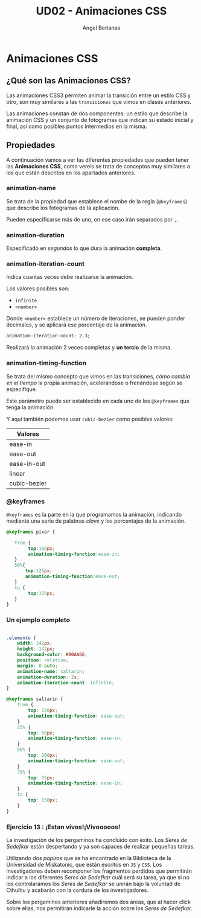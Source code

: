 #+TITLE: UD02 - Animaciones CSS
#+AUTHOR: Angel Berlanas
#+latex_header: \hypersetup{colorlinks=true,linkcolor=black}

* Animaciones CSS 

** ¿Qué son las Animaciones CSS?

Las animaciones CSS3 permiten animar la transición entre un estilo CSS y
otro, son muy similares a las ~transiciones~ que vimos en clases anteriores. 

Las animaciones constan de dos componentes: un estilo que describe la
animación CSS y un conjunto de fotogramas que indican su estado inicial y final,
así como posibles puntos intermedios en la misma.

** Propiedades

A continuación vamos a ver las diferentes propiedades que pueden tener las
*Animaciones CSS*, como vereís se trata de conceptos muy similares a los que
están descritos en los apartados anteriores.

*** animation-name

Se trata de la propiedad que establece el nombe de la regla (~@keyframes~) que
describe los fotogramas de la aplicación.

Pueden especificarse más de uno, en ese caso irán separados por ~,~.

*** animation-duration

Especificado en /segundos/ lo que dura la animación *completa*.

*** animation-iteration-count

Indica cuantas veces debe realizarse la animación.

Los valores posibles son:

 + ~infinite~
 + ~<number>~

Donde ~<number>~ establece un número de iteraciones, se pueden ponder decimales,
y se aplicará ese porcentaje de la animación.

#+NAME: animation-name
#+BEGIN_SRC css
animation-iteration-count: 2.3;
#+END_SRC

Realizará la animación 2 veces completas y *un tercio* de la misma.

*** animation-timing-function

Se trata del mismo concepto que vimos en las transiciones, /cómo cambia/
/en el tiempo/ la propia animación, acelerándose o frenándose según se
especifique.

Este parámetro puede ser establecido en cada uno de los ~@keyframes~ que tenga
la animación.

Y aquí también podemos usar ~cubic-bezier~ como posibles valores:

| Valores      |
|--------------|
| ease-in      |
| ease-out     |
| ease-in-out  |
| linear       |
| cubic-bezier |


*** @keyframes

~@keyframes~ es la parte en la que programamos la animación, indicando mediante
una serie de palabras /clave/ y los porcentajes de la animación.

#+NAME: animation-name
#+BEGIN_SRC css
@keyframes pixar {

   from {
        top:100px;
        animation-timing-function:ease-in;
   }
   50%{
       top:125px;
       animation-timing-function:ease-out;
   }
   to {
        top:150px;
   }
}

#+END_SRC
       
*** Un ejemplo completo      

\newpage
#+NAME: animation-name
#+BEGIN_SRC css

.elemento {
    width: 142px;
    height: 142px;
    background-color: #00AA66;
    position: relative;
    margin: 0 auto;
    animation-name: saltarin;
    animation-duration: 2s;
    animation-iteration-count: infinite;
}

@keyframes saltarin {
    from {
        top: 150px;
        animation-timing-function: ease-out;
    }
    25% {
        top: 50px;
        animation-timing-function: ease-in;
    }
    50% {
        top: 200px;
        animation-timing-function: ease-out;
    }
    75% {
        top: 75px;
        animation-timing-function: ease-in;
    }
    to {
        top: 150px;
    }
}

#+END_SRC 


*** Ejercicio 13 : ¡Estan vivos!¡Vivooooos!

La investigación de los pergaminos ha concluido con éxito. Los /Seres de
Sedefkar/ están despertando y ya son capaces de realizar pequeñas tareas.

Utilizando dos /papiros/ que se ha encontrado en la Biblioteca de la Universidad
de Miskatonic, que están escritos en ~JS~ y ~CSS~. Los investigadores deben
recomponer los fragmentos perdidos que permitirán indicar a los diferentes /Seres de/
/Sedefkar/ cuál será su tarea, ya que si no los controlarámos los /Seres de
Sedefkar/ se unirán bajo la voluntad de Cthulhu y acabarán con la cordura de los
investigadores.

Sobre los pergaminos anteriores añadiremos dos áreas, que al hacer click sobre
ellas, nos permitirán indicarle la acción sobre los /Seres de Sedefkar/.


